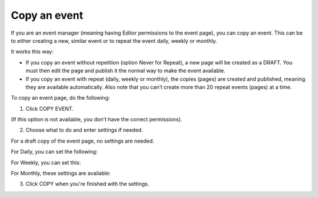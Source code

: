 Copy an event
========================================

If you are an event manager (meaning having Editor permissions to the event page), you can copy an event. This can be to either creating a new, similar event or to repeat the event daily, weekly or monthly.

It works this way:

+ If you copy an event without repetition (option Never for Repeat), a new page will be created as a DRAFT. You must then edit the page and publish it the normal way to make the event available.

+ If you copy an event with repeat (daily, weekly or monthly), the copies (pages) are created and published, meaning they are available automatically. Also note that you can't create more than 20 repeat events (pages) at a time.

To copy an event page, do the following:

1. Click COPY EVENT.

.. image:: copy-event-1.png

(If this option is not available, you don't have the correct permissions).

2. Choose what to do and enter settings if needed.

For a draft copy of the event page, no settings are needed.

.. image:: copy-event-2.png

For Daily, you can set the following:

.. image:: copy-event-daily.png

For Weekly, you can set this:

.. image:: copy-event-weekly.png

For Monthly, these settings are available:

.. image:: copy-event-monthly.png

3. Click COPY when you're finished with the settings.


